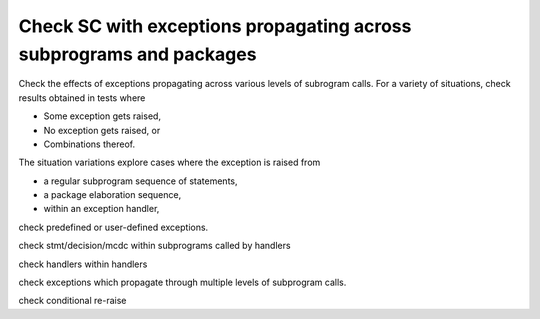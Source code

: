 Check SC with exceptions propagating across subprograms and packages
====================================================================

Check the effects of exceptions propagating across various levels of subrogram
calls. For a variety of situations, check results obtained in tests where

* Some exception gets raised,

* No exception gets raised, or

* Combinations thereof. 

The situation variations explore cases where the exception is raised
from

* a regular subprogram sequence of statements,
* a package elaboration sequence,
* within an exception handler,

check predefined or user-defined exceptions.

check stmt/decision/mcdc within subprograms called by handlers

check handlers within handlers

check exceptions which propagate through multiple levels of
subprogram calls.

check conditional re-raise

.. qmlink:: TCIndexImporter

   *
